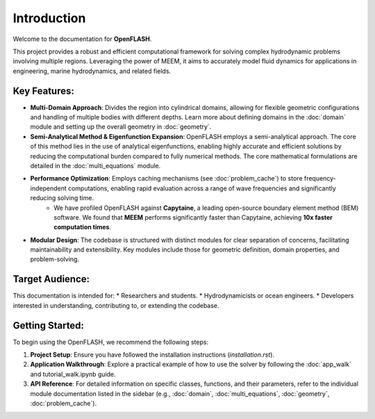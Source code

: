 .. _introduction:

==============
Introduction
==============

Welcome to the documentation for **OpenFLASH**.

This project provides a robust and efficient computational framework for solving complex hydrodynamic problems involving multiple regions. Leveraging the power of MEEM, it aims to accurately model fluid dynamics for applications in engineering, marine hydrodynamics, and related fields.

Key Features:
-------------
* **Multi-Domain Approach**: Divides the region into cylindrical domains, allowing for flexible geometric configurations and handling of multiple bodies with different depths. Learn more about defining domains in the :doc:`domain` module and setting up the overall geometry in :doc:`geometry`.
* **Semi-Analytical Method & Eigenfunction Expansion**: OpenFLASH employs a semi-analytical approach. The core of this method lies in the use of analytical eigenfunctions, enabling highly accurate and efficient solutions by reducing the computational burden compared to fully numerical methods. The core mathematical formulations are detailed in the :doc:`multi_equations` module.
* **Performance Optimization**: Employs caching mechanisms (see :doc:`problem_cache`) to store frequency-independent computations, enabling rapid evaluation across a range of wave frequencies and significantly reducing solving time.
    * We have profiled OpenFLASH against **Capytaine**, a leading open-source boundary element method (BEM) software. We found that **MEEM** performs significantly faster than Capytaine, achieving **10x faster computation times**.
* **Modular Design**: The codebase is structured with distinct modules for clear separation of concerns, facilitating maintainability and extensibility. Key modules include those for geometric definition, domain properties, and problem-solving.

Target Audience:
----------------
This documentation is intended for:
* Researchers and students.
* Hydrodynamicists or ocean engineers.
* Developers interested in understanding, contributing to, or extending the codebase.

Getting Started:
----------------
To begin using the OpenFLASH, we recommend the following steps:

1.  **Project Setup**: Ensure you have followed the installation instructions (`installation.rst`).
2.  **Application Walkthrough**: Explore a practical example of how to use the solver by following the :doc:`app_walk` and tutorial_walk.ipynb guide.
3.  **API Reference**: For detailed information on specific classes, functions, and their parameters, refer to the individual module documentation listed in the sidebar (e.g., :doc:`domain`, :doc:`multi_equations`, :doc:`geometry`, :doc:`problem_cache`).